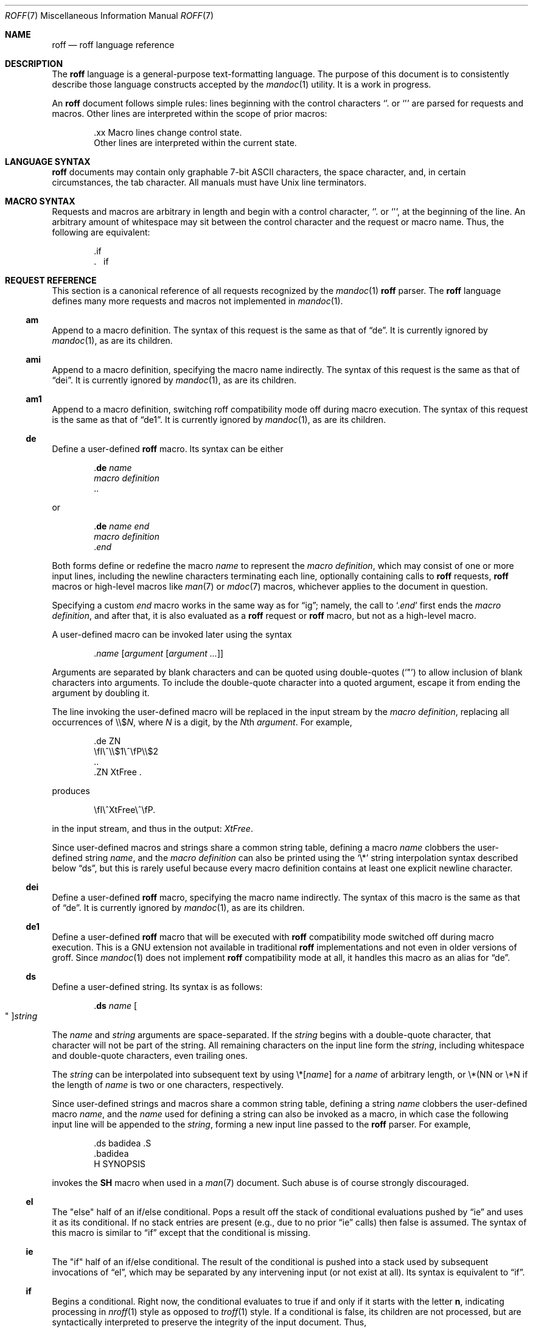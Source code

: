 .\"	$Id: roff.7,v 1.9 2010/11/27 02:17:43 schwarze Exp $
.\"
.\" Copyright (c) 2010 Kristaps Dzonsons <kristaps@bsd.lv>
.\" Copyright (c) 2010 Ingo Schwarze <schwarze@openbsd.org>
.\"
.\" Permission to use, copy, modify, and distribute this software for any
.\" purpose with or without fee is hereby granted, provided that the above
.\" copyright notice and this permission notice appear in all copies.
.\"
.\" THE SOFTWARE IS PROVIDED "AS IS" AND THE AUTHOR DISCLAIMS ALL WARRANTIES
.\" WITH REGARD TO THIS SOFTWARE INCLUDING ALL IMPLIED WARRANTIES OF
.\" MERCHANTABILITY AND FITNESS. IN NO EVENT SHALL THE AUTHOR BE LIABLE FOR
.\" ANY SPECIAL, DIRECT, INDIRECT, OR CONSEQUENTIAL DAMAGES OR ANY DAMAGES
.\" WHATSOEVER RESULTING FROM LOSS OF USE, DATA OR PROFITS, WHETHER IN AN
.\" ACTION OF CONTRACT, NEGLIGENCE OR OTHER TORTIOUS ACTION, ARISING OUT OF
.\" OR IN CONNECTION WITH THE USE OR PERFORMANCE OF THIS SOFTWARE.
.\"
.Dd $Mdocdate: November 27 2010 $
.Dt ROFF 7
.Os
.Sh NAME
.Nm roff
.Nd roff language reference
.Sh DESCRIPTION
The
.Nm roff
language is a general-purpose text-formatting language.  The purpose of
this document is to consistently describe those language constructs
accepted by the
.Xr mandoc 1
utility.  It is a work in progress.
.Pp
An
.Nm
document follows simple rules:  lines beginning with the control
characters
.Sq \.
or
.Sq \(aq
are parsed for requests and macros.
Other lines are interpreted within the scope of
prior macros:
.Bd -literal -offset indent
\&.xx Macro lines change control state.
Other lines are interpreted within the current state.
.Ed
.Sh LANGUAGE SYNTAX
.Nm
documents may contain only graphable 7-bit ASCII characters, the space
character, and, in certain circumstances, the tab character.  All
manuals must have
.Ux
line terminators.
.Sh MACRO SYNTAX
Requests and macros are arbitrary in length and begin with a control
character,
.Sq \.
or
.Sq \(aq ,
at the beginning of the line.
An arbitrary amount of whitespace may sit between the control character
and the request or macro name.
Thus, the following are equivalent:
.Bd -literal -offset indent
\&.if
\&.\ \ \ \&if
.Ed
.Sh REQUEST REFERENCE
This section is a canonical reference of all requests recognized by the
.Xr mandoc 1
.Nm
parser.
The
.Nm
language defines many more requests and macros not implemented in
.Xr mandoc 1 .
.Ss \&am
Append to a macro definition.
The syntax of this request is the same as that of
.Sx \&de .
It is currently ignored by
.Xr mandoc 1 ,
as are its children.
.Ss \&ami
Append to a macro definition, specifying the macro name indirectly.
The syntax of this request is the same as that of
.Sx \&dei .
It is currently ignored by
.Xr mandoc 1 ,
as are its children.
.Ss \&am1
Append to a macro definition, switching roff compatibility mode off
during macro execution.
The syntax of this request is the same as that of
.Sx \&de1 .
It is currently ignored by
.Xr mandoc 1 ,
as are its children.
.Ss \&de
Define a user-defined
.Nm
macro.
Its syntax can be either
.Bd -literal -offset indent
.Pf . Cm \&de Ar name
.Ar macro definition
\&..
.Ed
.Pp
or
.Bd -literal -offset indent
.Pf . Cm \&de Ar name Ar end
.Ar macro definition
.Pf . Ar end
.Ed
.Pp
Both forms define or redefine the macro
.Ar name
to represent the
.Ar macro definition ,
which may consist of one or more input lines, including the newline
characters terminating each line, optionally containing calls to
.Nm
requests,
.Nm
macros or high-level macros like
.Xr man 7
or
.Xr mdoc 7
macros, whichever applies to the document in question.
.Pp
Specifying a custom
.Ar end
macro works in the same way as for
.Sx \&ig ;
namely, the call to
.Sq Pf . Ar end
first ends the
.Ar macro definition ,
and after that, it is also evaluated as a
.Nm
request or
.Nm
macro, but not as a high-level macro.
.Pp
A user-defined macro can be invoked later using the syntax
.Pp
.D1 Pf . Ar name Op Ar argument Op Ar argument ...
.Pp
Arguments are separated by blank characters and can be quoted
using double-quotes
.Pq Sq \(dq
to allow inclusion of blank characters into arguments.
To include the double-quote character into a quoted argument,
escape it from ending the argument by doubling it.
.Pp
The line invoking the user-defined macro will be replaced
in the input stream by the
.Ar macro definition ,
replacing all occurrences of
.No \e\e$ Ns Ar N ,
where 
.Ar N
is a digit, by the
.Ar N Ns th Ar argument .
For example,
.Bd -literal -offset indent
\&.de ZN
\efI\e^\e\e$1\e^\efP\e\e$2
\&..
\&.ZN XtFree .
.Ed
.Pp
produces
.Pp
.D1 \efI\e^XtFree\e^\efP.
.Pp
in the input stream, and thus in the output: \fI\^XtFree\^\fP.
.Pp
Since user-defined macros and strings share a common string table,
defining a macro
.Ar name
clobbers the user-defined string
.Ar name ,
and the
.Ar macro definition
can also be printed using the
.Sq \e*
string interpolation syntax described below
.Sx ds ,
but this is rarely useful because every macro definition contains at least
one explicit newline character.
.Ss \&dei
Define a user-defined
.Nm
macro, specifying the macro name indirectly.
The syntax of this macro is the same as that of
.Sx \&de .
It is currently ignored by
.Xr mandoc 1 ,
as are its children.
.Ss \&de1
Define a user-defined
.Nm
macro that will be executed with
.Nm
compatibility mode switched off during macro execution.
This is a GNU extension not available in traditional
.Nm
implementations and not even in older versions of groff.
Since
.Xr mandoc 1
does not implement
.Nm
compatibility mode at all, it handles this macro as an alias for
.Sx \&de .
.Ss \&ds
Define a user-defined string.
Its syntax is as follows:
.Pp
.D1 Pf . Cm \&ds Ar name Oo \(dq Oc Ns Ar string
.Pp
The
.Ar name
and
.Ar string
arguments are space-separated.
If the
.Ar string
begins with a double-quote character, that character will not be part
of the string.
All remaining characters on the input line form the
.Ar string ,
including whitespace and double-quote characters, even trailing ones.
.Pp
The
.Ar string
can be interpolated into subsequent text by using
.No \e* Ns Bq Ar name
for a
.Ar name
of arbitrary length, or \e*(NN or \e*N if the length of
.Ar name
is two or one characters, respectively.
.Pp
Since user-defined strings and macros share a common string table,
defining a string
.Ar name
clobbers the user-defined macro
.Ar name ,
and the
.Ar name
used for defining a string can also be invoked as a macro,
in which case the following input line will be appended to the
.Ar string ,
forming a new input line passed to the
.Nm
parser.
For example,
.Bd -literal -offset indent
\&.ds badidea .S
\&.badidea
H SYNOPSIS
.Ed
.Pp
invokes the
.Cm SH
macro when used in a
.Xr man 7
document.
Such abuse is of course strongly discouraged.
.Ss \&el
The
.Qq else
half of an if/else conditional.
Pops a result off the stack of conditional evaluations pushed by
.Sx \&ie
and uses it as its conditional.
If no stack entries are present (e.g., due to no prior
.Sx \&ie
calls)
then false is assumed.
The syntax of this macro is similar to
.Sx \&if
except that the conditional is missing.
.Ss \&ie
The
.Qq if
half of an if/else conditional.
The result of the conditional is pushed into a stack used by subsequent
invocations of
.Sx \&el ,
which may be separated by any intervening input (or not exist at all).
Its syntax is equivalent to
.Sx \&if .
.Ss \&if
Begins a conditional.
Right now, the conditional evaluates to true
if and only if it starts with the letter
.Sy n ,
indicating processing in
.Xr nroff 1
style as opposed to
.Xr troff 1
style.
If a conditional is false, its children are not processed, but are
syntactically interpreted to preserve the integrity of the input
document.
Thus,
.Pp
.D1 \&.if t \e .ig
.Pp
will discard the
.Sq \&.ig ,
which may lead to interesting results, but
.Pp
.D1 \&.if t \e .if t \e{\e
.Pp
will continue to syntactically interpret to the block close of the final
conditional.
Sub-conditionals, in this case, obviously inherit the truth value of
the parent.
This macro has the following syntax:
.Pp
.Bd -literal -offset indent -compact
\&.if COND \e{\e
BODY...
\&.\e}
.Ed
.Bd -literal -offset indent -compact
\&.if COND \e{ BODY
BODY... \e}
.Ed
.Bd -literal -offset indent -compact
\&.if COND \e{ BODY
BODY...
\&.\e}
.Ed
.Bd -literal -offset indent -compact
\&.if COND \e
BODY
.Ed
.Pp
COND is a conditional statement.
roff allows for complicated conditionals; mandoc is much simpler.
At this time, mandoc supports only
.Sq n ,
evaluating to true;
and
.Sq t ,
.Sq e ,
and
.Sq o ,
evaluating to false.
All other invocations are read up to the next end of line or space and
evaluate as false.
.Pp
If the BODY section is begun by an escaped brace
.Sq \e{ ,
scope continues until a closing-brace macro
.Sq \.\e} .
If the BODY is not enclosed in braces, scope continues until the next
macro or word.
If the COND is followed by a BODY on the same line, whether after a
brace or not, then macros
.Em must
begin with a control character.
It is generally more intuitive, in this case, to write
.Bd -literal -offset indent
\&.if COND \e{\e
\&.foo
bar
\&.\e}
.Ed
.Pp
than having the macro follow as
.Pp
.D1 \&.if COND \e{ .foo
.Pp
The scope of a conditional is always parsed, but only executed if the
conditional evaluates to true.
.Pp
Note that text subsequent a
.Sq \&.\e}
macro is discarded.
Furthermore, if an explicit closing sequence
.Sq \e}
is specified in a free-form line, the entire line is accepted within the
scope of the prior macro, not only the text preceding the close, with the
.Sq \e}
collapsing into a zero-width space.
.Ss \&ig
Ignore input.
Its syntax can be either
.Bd -literal -offset indent
.Pf . Cm \&ig
.Ar ignored text
\&..
.Ed
.Pp
or
.Bd -literal -offset indent
.Pf . Cm \&ig Ar end
.Ar ignored text
.Pf . Ar end
.Ed
.Pp
In the first case, input is ignored until a
.Sq \&..
macro is encountered on its own line.
In the second case, input is ignored until the specified
.Sq Pf . Ar end
macro is encountered.
Do not use the escape character
.Sq \e
anywhere in the definition of
.Ar end ;
it would cause very strange behaviour.
.Pp
When the
.Ar end
macro is a roff request or a roff macro, like in
.Pp
.D1 \&.ig if
.Pp
the subsequent invocation of
.Sx \&if
will first terminate the
.Ar ignored text ,
then be invoked as usual.
Otherwise, it only terminates the
.Ar ignored text ,
and arguments following it or the
.Sq \&..
macro are discarded.
.Ss \&rm
Remove a request, macro or string.
This macro is intended to have one argument,
the name of the request, macro or string to be undefined.
Currently, it is ignored including its arguments,
and the number of arguments is not checked.
.Ss \&nr
Define a register.
A register is an arbitrary string value that defines some sort of state,
which influences parsing and/or formatting.
Its syntax is as follows:
.Pp
.D1 Pf \. Cm \&nr Ar name Ar value
.Pp
The
.Ar value
may, at the moment, only be an integer.
The
.Ar name
is defined up to the next whitespace.
So far, only the following register
.Ar name
is recognised:
.Bl -tag -width Ds
.It Cm nS
If set to a positive integer value, certain
.Xr mdoc 7
macros will behave as if they were defined in the
.Em SYNOPSIS
section.
Otherwise, this behaviour is unset (even if called within the
.Em SYNOPSIS
section itself).
Note that invoking a new
.Xr mdoc 7
section will unset this value.
.El
.Ss \&so
Include a source file.
Its syntax is as follows:
.Pp
.D1 Pf \. Cm \&so Ar file
.Pp
The
.Ar file
will be read and its contents processed as input in place of the
.Sq \&.so
request line.
To avoid inadvertant inclusion of unrelated files,
.Xr mandoc 1
only accepts relative paths not containing the strings
.Qq ../
and
.Qq /.. .
.Ss \&tr
Output character translation.
This macro is intended to have one argument,
consisting of an even number of characters.
Currently, it is ignored including its arguments,
and the number of arguments is not checked.
.Sh COMPATIBILITY
This section documents compatibility between mandoc and other other
troff implementations, at this time limited to GNU troff
.Pq Qq groff .
The term
.Qq historic groff
refers to groff versions before the
.Pa doc.tmac
file re-write
.Pq somewhere between 1.15 and 1.19 .
.Pp
.Bl -dash -compact
.It
The
.Cm nS
request to
.Sx \&nr
is only compatible with OpenBSD's groff.
.It
Historic groff did not accept white-space buffering the custom END tag
for the
.Sx \&ig
macro.
.It
The
.Sx \&if
and family would print funny white-spaces with historic groff when
depending on next-line syntax.
.El
.Sh AUTHORS
.An -nosplit
This partial
.Nm
reference was written by
.An Kristaps Dzonsons Aq kristaps@bsd.lv
and
.An Ingo Schwarze Aq schwarze@openbsd.org .
